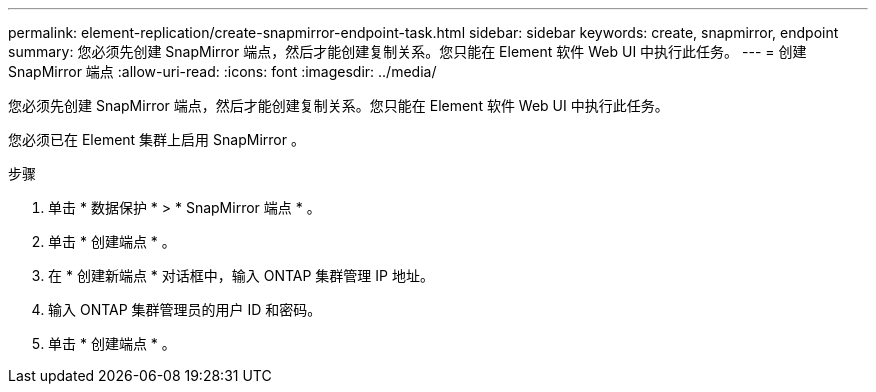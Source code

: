 ---
permalink: element-replication/create-snapmirror-endpoint-task.html 
sidebar: sidebar 
keywords: create, snapmirror, endpoint 
summary: 您必须先创建 SnapMirror 端点，然后才能创建复制关系。您只能在 Element 软件 Web UI 中执行此任务。 
---
= 创建 SnapMirror 端点
:allow-uri-read: 
:icons: font
:imagesdir: ../media/


[role="lead"]
您必须先创建 SnapMirror 端点，然后才能创建复制关系。您只能在 Element 软件 Web UI 中执行此任务。

您必须已在 Element 集群上启用 SnapMirror 。

.步骤
. 单击 * 数据保护 * > * SnapMirror 端点 * 。
. 单击 * 创建端点 * 。
. 在 * 创建新端点 * 对话框中，输入 ONTAP 集群管理 IP 地址。
. 输入 ONTAP 集群管理员的用户 ID 和密码。
. 单击 * 创建端点 * 。

